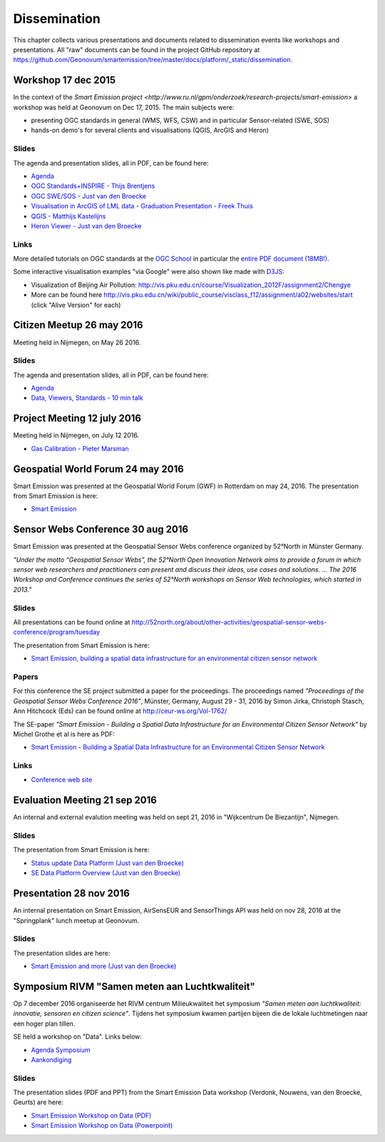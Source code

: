 .. _dissemination:

=============
Dissemination
=============

This chapter collects various presentations and documents related to
dissemination events like workshops and presentations.
All "raw" documents can be found in the project GitHub repository
at https://github.com/Geonovum/smartemission/tree/master/docs/platform/_static/dissemination.

Workshop 17 dec 2015
====================

In the context of the `Smart Emission project <http://www.ru.nl/gpm/onderzoek/research-projects/smart-emission>` a workshop was held at Geonovum
on Dec 17, 2015. The main subjects were:

* presenting OGC standards in general (WMS, WFS, CSW) and in particular Sensor-related (SWE, SOS)
* hands-on demo's for several clients and visualisations (QGIS, ArcGIS and Heron)

Slides
------

The agenda and presentation slides, all in PDF, can be found here:

* `Agenda <_static/dissemination/workshop-17dec2015/Agenda.pdf>`_
* `OGC Standards+INSPIRE - Thijs Brentjens <_static/dissemination/workshop-17dec2015/ThijsBrentjens-OGC-services.pdf>`_
* `OGC SWE/SOS - Just van den Broecke <_static/dissemination/workshop-17dec2015/Just_OGC_School_SWE_SOS.pdf>`_
* `Visualisation in ArcGIS of LML data - Graduation Presentation - Freek Thuis <_static/dissemination/workshop-17dec2015/FreekThuis_Minor_Visualisatie.pdf>`_
* `QGIS - Matthijs Kastelijns <_static/dissemination/workshop-17dec2015/Matthijs_QGIS.pdf>`_
* `Heron Viewer - Just van den Broecke <_static/dissemination/workshop-17dec2015/Just_Heron_Intro_Workshop.pdf>`_

Links
-----

More detailed tutorials on OGC standards at the `OGC School <https://github.com/opengeospatial/ogc_school>`_ in particular
the `entire PDF document (18MB!) <https://github.com/opengeospatial/ogc_school/raw/master/build/ogc-tutorial.pdf>`_.

Some interactive visualisation examples "via Google" were also shown like made with `D3JS <http://d3js.org/>`_:

* Visualization of Beijing Air Pollution: http://vis.pku.edu.cn/course/Visualization_2012F/assignment2/Chengye
* More can be found here http://vis.pku.edu.cn/wiki/public_course/visclass_f12/assignment/a02/websites/start (click "Alive Version" for each)

Citizen Meetup 26 may 2016
==========================

Meeting held in Nijmegen, on May 26 2016.

Slides
------

The agenda and presentation slides, all in PDF, can be found here:

* `Agenda <_static/dissemination/bewoners-26mei2016/bewoners-bijeen-260516-agenda.pdf>`_
* `Data, Viewers, Standards - 10 min talk <_static/dissemination/bewoners-26mei2016/bewoners-bijeen-260516-data.pdf>`_

Project Meeting 12 july 2016
============================

Meeting held in Nijmegen, on July 12 2016.

* `Gas Calibration - Pieter Marsman <_static/dissemination/project-meeting-12jul2016/pmarsman-gas-calibratie-120712.pdf>`_

Geospatial World Forum 24 may 2016
==================================

Smart Emission was presented at the Geospatial World Forum (GWF) in Rotterdam on may 24, 2016.
The presentation from Smart Emission is here:

* `Smart Emission <_static/dissemination/gwf-2016/smart-emission-gwf-24mei2016-grothe.pdf>`_

Sensor Webs Conference 30 aug 2016
==================================

Smart Emission was presented at the Geospatial Sensor Webs conference organized by 52°North in Münster Germany.

*"Under the motto “Geospatial Sensor Webs”, the 52°North Open Innovation Network aims to provide a forum*
*in which sensor web researchers and practitioners can present and discuss their ideas, use cases and solutions. ...*
*The 2016 Workshop and Conference continues the series of 52°North workshops on Sensor Web technologies, which started in 2013."*

Slides
------

All presentations can be found online at
http://52north.org/about/other-activities/geospatial-sensor-webs-conference/program/tuesday

The presentation from Smart Emission is here:

* `Smart Emission, building a spatial data infrastructure for an environmental citizen sensor network <_static/dissemination/sensorweb-munster-30aug2016/smart-emission-munster-pres.pdf>`_

Papers
------

For this conference the SE project submitted a paper for the proceedings.
The proceedings named *"Proceedings of the Geospatial Sensor Webs Conference 2016"*, Münster, Germany, August 29 - 31, 2016 by
Simon Jirka, Christoph Stasch, Ann Hitchcock (Eds) can be found online at
http://ceur-ws.org/Vol-1762/

The SE-paper *"Smart Emission - Building a Spatial Data Infrastructure for an Environmental Citizen Sensor Network"*
by Michel Grothe et al is here as PDF:

* `Smart Emission - Building a Spatial Data Infrastructure for an Environmental Citizen Sensor Network <_static/dissemination/sensorweb-munster-30aug2016/paper-munster-conf.pdf>`_

Links
-----

* `Conference web site <http://52north.org/about/other-activities/geospatial-sensor-webs-conference>`_

Evaluation Meeting 21 sep 2016
==============================

An internal and external evalution meeting was held on sept 21, 2016
in "Wijkcentrum De Biezantijn", Nijmegen.

Slides
------

The presentation from Smart Emission is here:

* `Status update Data Platform (Just van den Broecke) <_static/dissemination/evaluatie-21sep2016/evaluatie-bijeenk-210916-status.pdf>`_
* `SE Data Platform Overview (Just van den Broecke) <_static/dissemination/evaluatie-21sep2016/evaluatie-bijeenk-210916.pdf>`_

Presentation 28 nov 2016
========================

An internal presentation on Smart Emission, AirSensEUR and SensorThings API was held on nov 28, 2016
at the "Springplank" lunch meetup at Geonovum.

Slides
------

The presentation slides are here:

* `Smart Emission and more (Just van den Broecke) <_static/dissemination/geonovum-28nov2016/SE-Geonovum-161128-v1.pdf>`_

Symposium RIVM "Samen meten aan Luchtkwaliteit"
===============================================

Op 7 december 2016 organiseerde het RIVM centrum Milieukwaliteit het
symposium *"Samen meten aan luchtkwaliteit: innovatie, sensoren en citizen science"*.
Tijdens het symposium kwamen partijen bijeen die de lokale luchtmetingen naar een hoger plan tillen.

SE held a workshop on "Data". Links below:

* `Agenda Symposium <http://www.rivm.nl/Documenten_en_publicaties/Algemeen_Actueel/Agenda_Items/Agenda_2016/Symposium_Samen_meten_aan_luchtkwaliteit_innovatie_sensoren_en_citizen_science>`_
* `Aankondiging <http://rivm.nl/media/SamenMetenAanLuchtkwaliteit/SaveTheDate/index.html>`_

Slides
------

The presentation slides (PDF and PPT)
from the Smart Emission Data workshop (Verdonk, Nouwens, van den Broecke, Geurts) are here:

* `Smart Emission Workshop on Data (PDF) <_static/dissemination/symposium-samen-meten-rivm-7dec2016/SmartEmission_Nijmegen_RIVM_samenmeten.pdf>`_
* `Smart Emission Workshop on Data (Powerpoint) <_static/dissemination/symposium-samen-meten-rivm-7dec2016/SmartEmission_Nijmegen_RIVM_samenmeten.pptx>`_
